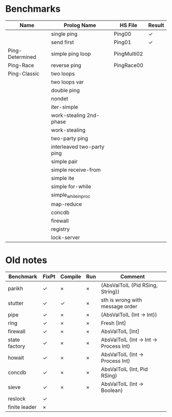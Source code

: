 * Benchmarks

| Name            | Prolog Name                | HS File     | Result |
|-----------------+----------------------------+-------------+--------|
|                 | single ping                | Ping00      | ✓      |
|                 | send first                 | Ping01      | ✓      |
| Ping-Determined | simple ping loop           | PingMulti02 |        |
| Ping-Race       | reverse ping               | PingRace00  |        |
| Ping-Classic    | two loops                  |             |        |
|                 | two loops var              |             |        |
|                 | double ping                |             |        |
|                 | nondet                     |             |        |
|                 | iter-simple                |             |        |
|                 | work-stealing 2nd-phase    |             |        |
|                 | work-stealing              |             |        |
|                 | two-party ping             |             |        |
|                 | interleaved two-party ping |             |        |
|                 | simple pair                |             |        |
|                 | simple receive-from        |             |        |
|                 | simple ite                 |             |        |
|                 | simple for-while           |             |        |
|                 | simple_while_in_proc       |             |        |
|                 | map-reduce                 |             |        |
|                 | concdb                     |             |        |
|                 | firewall                   |             |        |
|                 | registry                   |             |        |
|                 | lock-server                |             |        |


* Old notes
| Benchmark     | FixPt | Compile | Run | Comment                                |
|---------------+-------+---------+-----+----------------------------------------|
| parikh        | ✓     | ×       | ×   | (AbsValToIL (Pid RSing, String))       |
| stutter       | ✓     | ✓       | ×   | sth is wrong with message order        |
| pipe          | ✓     | ×       | ×   | (AbsValToIL (Int -> Int))              |
| ring          | ✓     | ×       | ×   | Fresh [Int]                            |
| firewall      | ✓     | ×       | ×   | AbsValToIL [Int]                       |
| state factory | ✓     | ×       | ×   | AbsValToIL (Int -> Int -> Process Int) |
| howait        | ✓     | ×       | ×   | AbsValToIL (Int -> Process Int)        |
| concdb        | ✓     | ×       | ×   | AbsValToIL (Int, Pid RSing)            |
| sieve         | ✓     | ×       | ×   | AbsValToIL (Int -> Boolean)            |
| reslock       | ✓     |         |     |                                        |
| finite leader | ×     |         |     |                                        |
